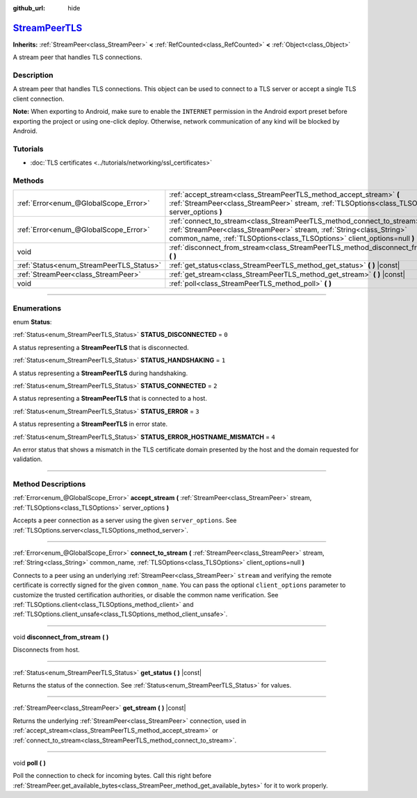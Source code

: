 :github_url: hide

.. DO NOT EDIT THIS FILE!!!
.. Generated automatically from Godot engine sources.
.. Generator: https://github.com/godotengine/godot/tree/master/doc/tools/make_rst.py.
.. XML source: https://github.com/godotengine/godot/tree/master/doc/classes/StreamPeerTLS.xml.

.. _class_StreamPeerTLS:

`StreamPeerTLS <https://github.com/godotengine/godot/blob/master/core/io/stream_peer_tls.h#L37>`_
=================================================================================================

**Inherits:** :ref:`StreamPeer<class_StreamPeer>` **<** :ref:`RefCounted<class_RefCounted>` **<** :ref:`Object<class_Object>`

A stream peer that handles TLS connections.

.. rst-class:: classref-introduction-group

Description
-----------

A stream peer that handles TLS connections. This object can be used to connect to a TLS server or accept a single TLS client connection.

\ **Note:** When exporting to Android, make sure to enable the ``INTERNET`` permission in the Android export preset before exporting the project or using one-click deploy. Otherwise, network communication of any kind will be blocked by Android.

.. rst-class:: classref-introduction-group

Tutorials
---------

- :doc:`TLS certificates <../tutorials/networking/ssl_certificates>`

.. rst-class:: classref-reftable-group

Methods
-------

.. table::
   :widths: auto

   +------------------------------------------+---------------------------------------------------------------------------------------------------------------------------------------------------------------------------------------------------------------------------------+
   | :ref:`Error<enum_@GlobalScope_Error>`    | :ref:`accept_stream<class_StreamPeerTLS_method_accept_stream>` **(** :ref:`StreamPeer<class_StreamPeer>` stream, :ref:`TLSOptions<class_TLSOptions>` server_options **)**                                                       |
   +------------------------------------------+---------------------------------------------------------------------------------------------------------------------------------------------------------------------------------------------------------------------------------+
   | :ref:`Error<enum_@GlobalScope_Error>`    | :ref:`connect_to_stream<class_StreamPeerTLS_method_connect_to_stream>` **(** :ref:`StreamPeer<class_StreamPeer>` stream, :ref:`String<class_String>` common_name, :ref:`TLSOptions<class_TLSOptions>` client_options=null **)** |
   +------------------------------------------+---------------------------------------------------------------------------------------------------------------------------------------------------------------------------------------------------------------------------------+
   | void                                     | :ref:`disconnect_from_stream<class_StreamPeerTLS_method_disconnect_from_stream>` **(** **)**                                                                                                                                    |
   +------------------------------------------+---------------------------------------------------------------------------------------------------------------------------------------------------------------------------------------------------------------------------------+
   | :ref:`Status<enum_StreamPeerTLS_Status>` | :ref:`get_status<class_StreamPeerTLS_method_get_status>` **(** **)** |const|                                                                                                                                                    |
   +------------------------------------------+---------------------------------------------------------------------------------------------------------------------------------------------------------------------------------------------------------------------------------+
   | :ref:`StreamPeer<class_StreamPeer>`      | :ref:`get_stream<class_StreamPeerTLS_method_get_stream>` **(** **)** |const|                                                                                                                                                    |
   +------------------------------------------+---------------------------------------------------------------------------------------------------------------------------------------------------------------------------------------------------------------------------------+
   | void                                     | :ref:`poll<class_StreamPeerTLS_method_poll>` **(** **)**                                                                                                                                                                        |
   +------------------------------------------+---------------------------------------------------------------------------------------------------------------------------------------------------------------------------------------------------------------------------------+

.. rst-class:: classref-section-separator

----

.. rst-class:: classref-descriptions-group

Enumerations
------------

.. _enum_StreamPeerTLS_Status:

.. rst-class:: classref-enumeration

enum **Status**:

.. _class_StreamPeerTLS_constant_STATUS_DISCONNECTED:

.. rst-class:: classref-enumeration-constant

:ref:`Status<enum_StreamPeerTLS_Status>` **STATUS_DISCONNECTED** = ``0``

A status representing a **StreamPeerTLS** that is disconnected.

.. _class_StreamPeerTLS_constant_STATUS_HANDSHAKING:

.. rst-class:: classref-enumeration-constant

:ref:`Status<enum_StreamPeerTLS_Status>` **STATUS_HANDSHAKING** = ``1``

A status representing a **StreamPeerTLS** during handshaking.

.. _class_StreamPeerTLS_constant_STATUS_CONNECTED:

.. rst-class:: classref-enumeration-constant

:ref:`Status<enum_StreamPeerTLS_Status>` **STATUS_CONNECTED** = ``2``

A status representing a **StreamPeerTLS** that is connected to a host.

.. _class_StreamPeerTLS_constant_STATUS_ERROR:

.. rst-class:: classref-enumeration-constant

:ref:`Status<enum_StreamPeerTLS_Status>` **STATUS_ERROR** = ``3``

A status representing a **StreamPeerTLS** in error state.

.. _class_StreamPeerTLS_constant_STATUS_ERROR_HOSTNAME_MISMATCH:

.. rst-class:: classref-enumeration-constant

:ref:`Status<enum_StreamPeerTLS_Status>` **STATUS_ERROR_HOSTNAME_MISMATCH** = ``4``

An error status that shows a mismatch in the TLS certificate domain presented by the host and the domain requested for validation.

.. rst-class:: classref-section-separator

----

.. rst-class:: classref-descriptions-group

Method Descriptions
-------------------

.. _class_StreamPeerTLS_method_accept_stream:

.. rst-class:: classref-method

:ref:`Error<enum_@GlobalScope_Error>` **accept_stream** **(** :ref:`StreamPeer<class_StreamPeer>` stream, :ref:`TLSOptions<class_TLSOptions>` server_options **)**

Accepts a peer connection as a server using the given ``server_options``. See :ref:`TLSOptions.server<class_TLSOptions_method_server>`.

.. rst-class:: classref-item-separator

----

.. _class_StreamPeerTLS_method_connect_to_stream:

.. rst-class:: classref-method

:ref:`Error<enum_@GlobalScope_Error>` **connect_to_stream** **(** :ref:`StreamPeer<class_StreamPeer>` stream, :ref:`String<class_String>` common_name, :ref:`TLSOptions<class_TLSOptions>` client_options=null **)**

Connects to a peer using an underlying :ref:`StreamPeer<class_StreamPeer>` ``stream`` and verifying the remote certificate is correctly signed for the given ``common_name``. You can pass the optional ``client_options`` parameter to customize the trusted certification authorities, or disable the common name verification. See :ref:`TLSOptions.client<class_TLSOptions_method_client>` and :ref:`TLSOptions.client_unsafe<class_TLSOptions_method_client_unsafe>`.

.. rst-class:: classref-item-separator

----

.. _class_StreamPeerTLS_method_disconnect_from_stream:

.. rst-class:: classref-method

void **disconnect_from_stream** **(** **)**

Disconnects from host.

.. rst-class:: classref-item-separator

----

.. _class_StreamPeerTLS_method_get_status:

.. rst-class:: classref-method

:ref:`Status<enum_StreamPeerTLS_Status>` **get_status** **(** **)** |const|

Returns the status of the connection. See :ref:`Status<enum_StreamPeerTLS_Status>` for values.

.. rst-class:: classref-item-separator

----

.. _class_StreamPeerTLS_method_get_stream:

.. rst-class:: classref-method

:ref:`StreamPeer<class_StreamPeer>` **get_stream** **(** **)** |const|

Returns the underlying :ref:`StreamPeer<class_StreamPeer>` connection, used in :ref:`accept_stream<class_StreamPeerTLS_method_accept_stream>` or :ref:`connect_to_stream<class_StreamPeerTLS_method_connect_to_stream>`.

.. rst-class:: classref-item-separator

----

.. _class_StreamPeerTLS_method_poll:

.. rst-class:: classref-method

void **poll** **(** **)**

Poll the connection to check for incoming bytes. Call this right before :ref:`StreamPeer.get_available_bytes<class_StreamPeer_method_get_available_bytes>` for it to work properly.

.. |virtual| replace:: :abbr:`virtual (This method should typically be overridden by the user to have any effect.)`
.. |const| replace:: :abbr:`const (This method has no side effects. It doesn't modify any of the instance's member variables.)`
.. |vararg| replace:: :abbr:`vararg (This method accepts any number of arguments after the ones described here.)`
.. |constructor| replace:: :abbr:`constructor (This method is used to construct a type.)`
.. |static| replace:: :abbr:`static (This method doesn't need an instance to be called, so it can be called directly using the class name.)`
.. |operator| replace:: :abbr:`operator (This method describes a valid operator to use with this type as left-hand operand.)`
.. |bitfield| replace:: :abbr:`BitField (This value is an integer composed as a bitmask of the following flags.)`
